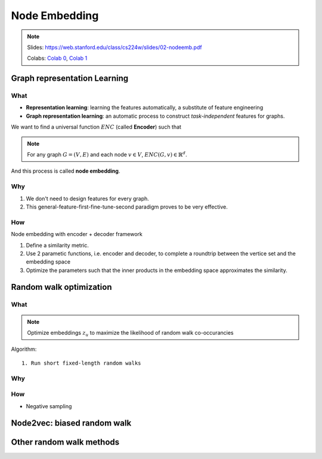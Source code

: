 Node Embedding
==============

.. note::

    Slides: https://web.stanford.edu/class/cs224w/slides/02-nodeemb.pdf

    Colabs: `Colab 0 <https://colab.research.google.com/drive/10-8W1e_WOX4-YocROm8tHbtmn1frUf2S>`_, `Colab 1 <https://colab.research.google.com/drive/1vvIoEqxGl1naopTZbh4bmCOLEiCxvcQq>`_


Graph representation Learning
-----------------------------

What
^^^^

- **Representation learning**: learning the features automatically, a substitute of feature engineering
- **Graph representation learning**: an automatic process to construct *task-independent* features for graphs.

We want to find a universal function :math:`ENC` (called **Encoder**) such that 

.. note::

    For any graph :math:`G=(V, E)` and each node :math:`v\in V`, :math:`ENC(G, v)\in\mathbb{R}^d`. 

And this process is called **node embedding**.



Why
^^^

1. We don't need to design features for every graph.
2. This general-feature-first-fine-tune-second paradigm proves to be very effective.


How
^^^

Node embedding with encoder + decoder framework

1. Define a similarity metric.
2. Use 2 parametic functions, i.e. encoder and decoder, to complete a roundtrip between the vertice set and the embedding space
3. Optimize the parameters such that the inner products in the embedding space approximates the similarity.


Random walk optimization
------------------------

What
^^^^

.. note::
    Optimize embeddings :math:`z_u` to maximize the likelihood of random walk co-occurancies


Algorithm::
    
    1. Run short fixed-length random walks

Why
^^^


How
^^^

- Negative sampling


Node2vec: biased random walk
----------------------------

Other random walk methods
-------------------------


